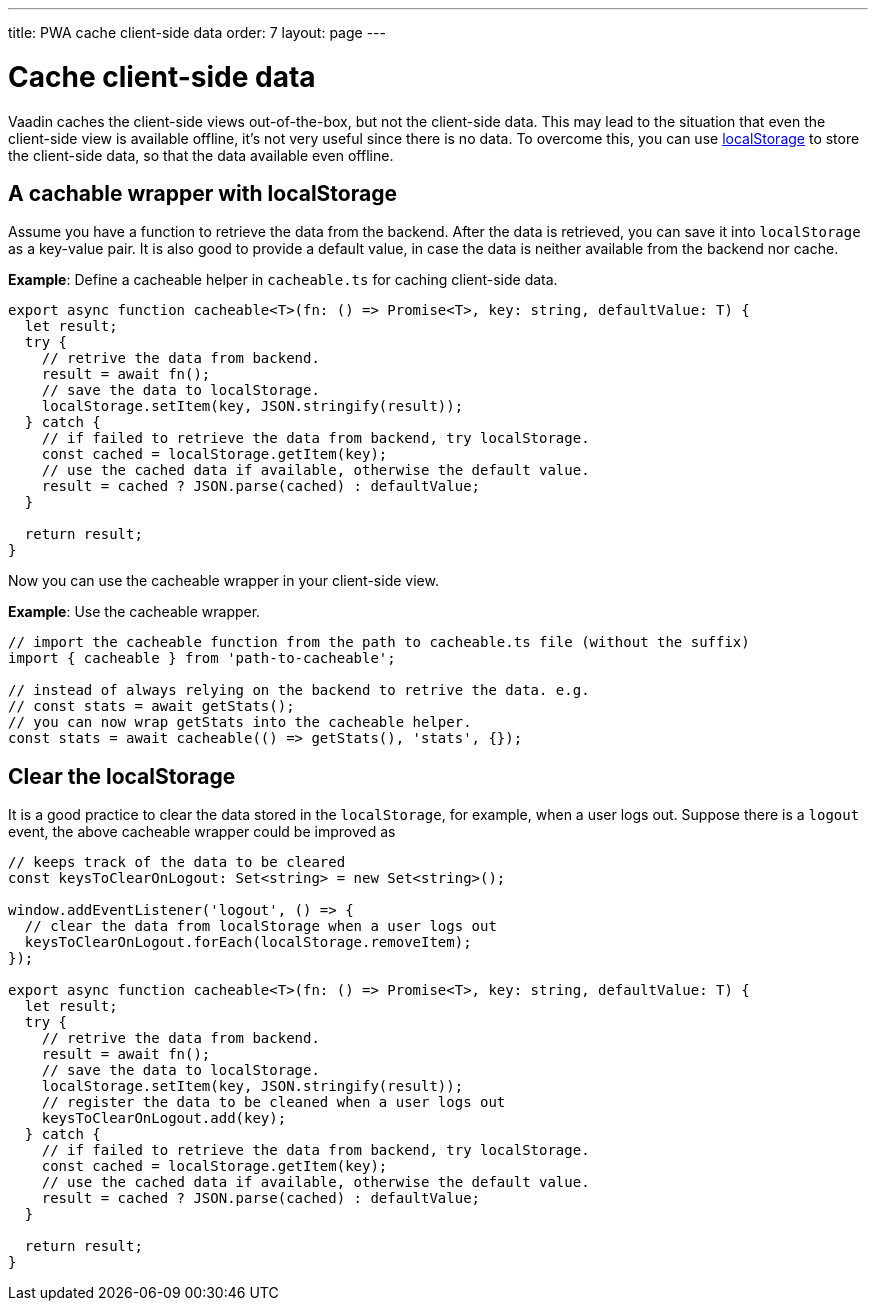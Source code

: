 ---
title: PWA cache client-side data
order: 7
layout: page
---

= Cache client-side data

Vaadin caches the client-side views out-of-the-box, but not the client-side data. 
This may lead to the situation that even the client-side view is available offline, it's not very useful since there is no data. 
To overcome this, you can use https://developer.mozilla.org/en-US/docs/Web/API/Window/localStorage[localStorage] to store the client-side data, so that the data available even offline. 

== A cachable wrapper with localStorage

Assume you have a function to retrieve the data from the backend. 
After the data is retrieved, you can save it into `localStorage` as a key-value pair. 
It is also good to provide a default value, in case the data is neither available from the backend nor cache.

*Example*: Define a cacheable helper in `cacheable.ts` for caching client-side data.

[source,TypeScript]
----
export async function cacheable<T>(fn: () => Promise<T>, key: string, defaultValue: T) {
  let result;
  try {
    // retrive the data from backend.
    result = await fn();
    // save the data to localStorage.
    localStorage.setItem(key, JSON.stringify(result));
  } catch {
    // if failed to retrieve the data from backend, try localStorage.
    const cached = localStorage.getItem(key);
    // use the cached data if available, otherwise the default value.
    result = cached ? JSON.parse(cached) : defaultValue;
  }

  return result;
}
----

Now you can use the cacheable wrapper in your client-side view.

*Example*: Use the cacheable wrapper.

[source,TypeScript]
----
// import the cacheable function from the path to cacheable.ts file (without the suffix)
import { cacheable } from 'path-to-cacheable';

// instead of always relying on the backend to retrive the data. e.g.
// const stats = await getStats();
// you can now wrap getStats into the cacheable helper.
const stats = await cacheable(() => getStats(), 'stats', {});
----

== Clear the localStorage

It is a good practice to clear the data stored in the `localStorage`, for example, when a user logs out. 
Suppose there is a `logout` event, the above cacheable wrapper could be improved as

[source,TypeScript]
----
// keeps track of the data to be cleared
const keysToClearOnLogout: Set<string> = new Set<string>();

window.addEventListener('logout', () => {
  // clear the data from localStorage when a user logs out
  keysToClearOnLogout.forEach(localStorage.removeItem);
});

export async function cacheable<T>(fn: () => Promise<T>, key: string, defaultValue: T) {
  let result;
  try {
    // retrive the data from backend.
    result = await fn();
    // save the data to localStorage.
    localStorage.setItem(key, JSON.stringify(result));
    // register the data to be cleaned when a user logs out
    keysToClearOnLogout.add(key);
  } catch {
    // if failed to retrieve the data from backend, try localStorage.
    const cached = localStorage.getItem(key);
    // use the cached data if available, otherwise the default value.
    result = cached ? JSON.parse(cached) : defaultValue;
  }

  return result;
}
----

